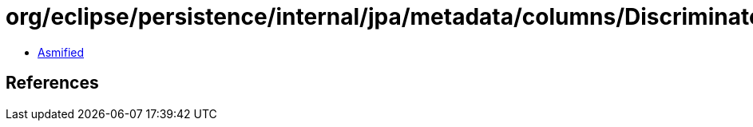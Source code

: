 = org/eclipse/persistence/internal/jpa/metadata/columns/DiscriminatorColumnMetadata.class

 - link:DiscriminatorColumnMetadata-asmified.java[Asmified]

== References

